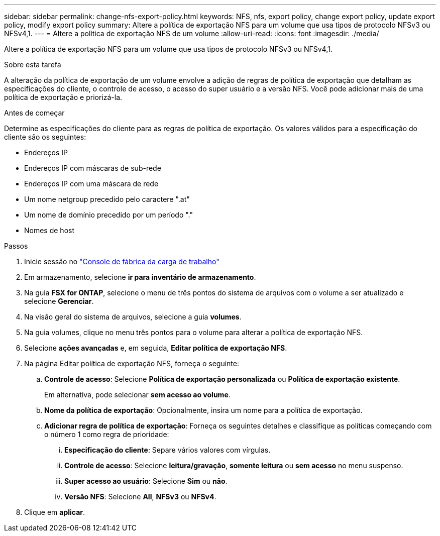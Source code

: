 ---
sidebar: sidebar 
permalink: change-nfs-export-policy.html 
keywords: NFS, nfs, export policy, change export policy, update export policy, modify export policy 
summary: Altere a política de exportação NFS para um volume que usa tipos de protocolo NFSv3 ou NFSv4,1. 
---
= Altere a política de exportação NFS de um volume
:allow-uri-read: 
:icons: font
:imagesdir: ./media/


[role="lead"]
Altere a política de exportação NFS para um volume que usa tipos de protocolo NFSv3 ou NFSv4,1.

.Sobre esta tarefa
A alteração da política de exportação de um volume envolve a adição de regras de política de exportação que detalham as especificações do cliente, o controle de acesso, o acesso do super usuário e a versão NFS. Você pode adicionar mais de uma política de exportação e priorizá-la.

.Antes de começar
Determine as especificações do cliente para as regras de política de exportação. Os valores válidos para a especificação do cliente são os seguintes:

* Endereços IP
* Endereços IP com máscaras de sub-rede
* Endereços IP com uma máscara de rede
* Um nome netgroup precedido pelo caractere ".at"
* Um nome de domínio precedido por um período "."
* Nomes de host


.Passos
. Inicie sessão no link:https://console.workloads.netapp.com/["Console de fábrica da carga de trabalho"^]
. Em armazenamento, selecione *ir para inventário de armazenamento*.
. Na guia *FSX for ONTAP*, selecione o menu de três pontos do sistema de arquivos com o volume a ser atualizado e selecione *Gerenciar*.
. Na visão geral do sistema de arquivos, selecione a guia *volumes*.
. Na guia volumes, clique no menu três pontos para o volume para alterar a política de exportação NFS.
. Selecione *ações avançadas* e, em seguida, *Editar política de exportação NFS*.
. Na página Editar política de exportação NFS, forneça o seguinte:
+
.. *Controle de acesso*: Selecione *Política de exportação personalizada* ou *Política de exportação existente*.
+
Em alternativa, pode selecionar *sem acesso ao volume*.

.. *Nome da política de exportação*: Opcionalmente, insira um nome para a política de exportação.
.. *Adicionar regra de política de exportação*: Forneça os seguintes detalhes e classifique as políticas começando com o número 1 como regra de prioridade:
+
... *Especificação do cliente*: Separe vários valores com vírgulas.
... *Controle de acesso*: Selecione *leitura/gravação*, *somente leitura* ou *sem acesso* no menu suspenso.
... *Super acesso ao usuário*: Selecione *Sim* ou *não*.
... *Versão NFS*: Selecione *All*, *NFSv3* ou *NFSv4*.




. Clique em *aplicar*.

